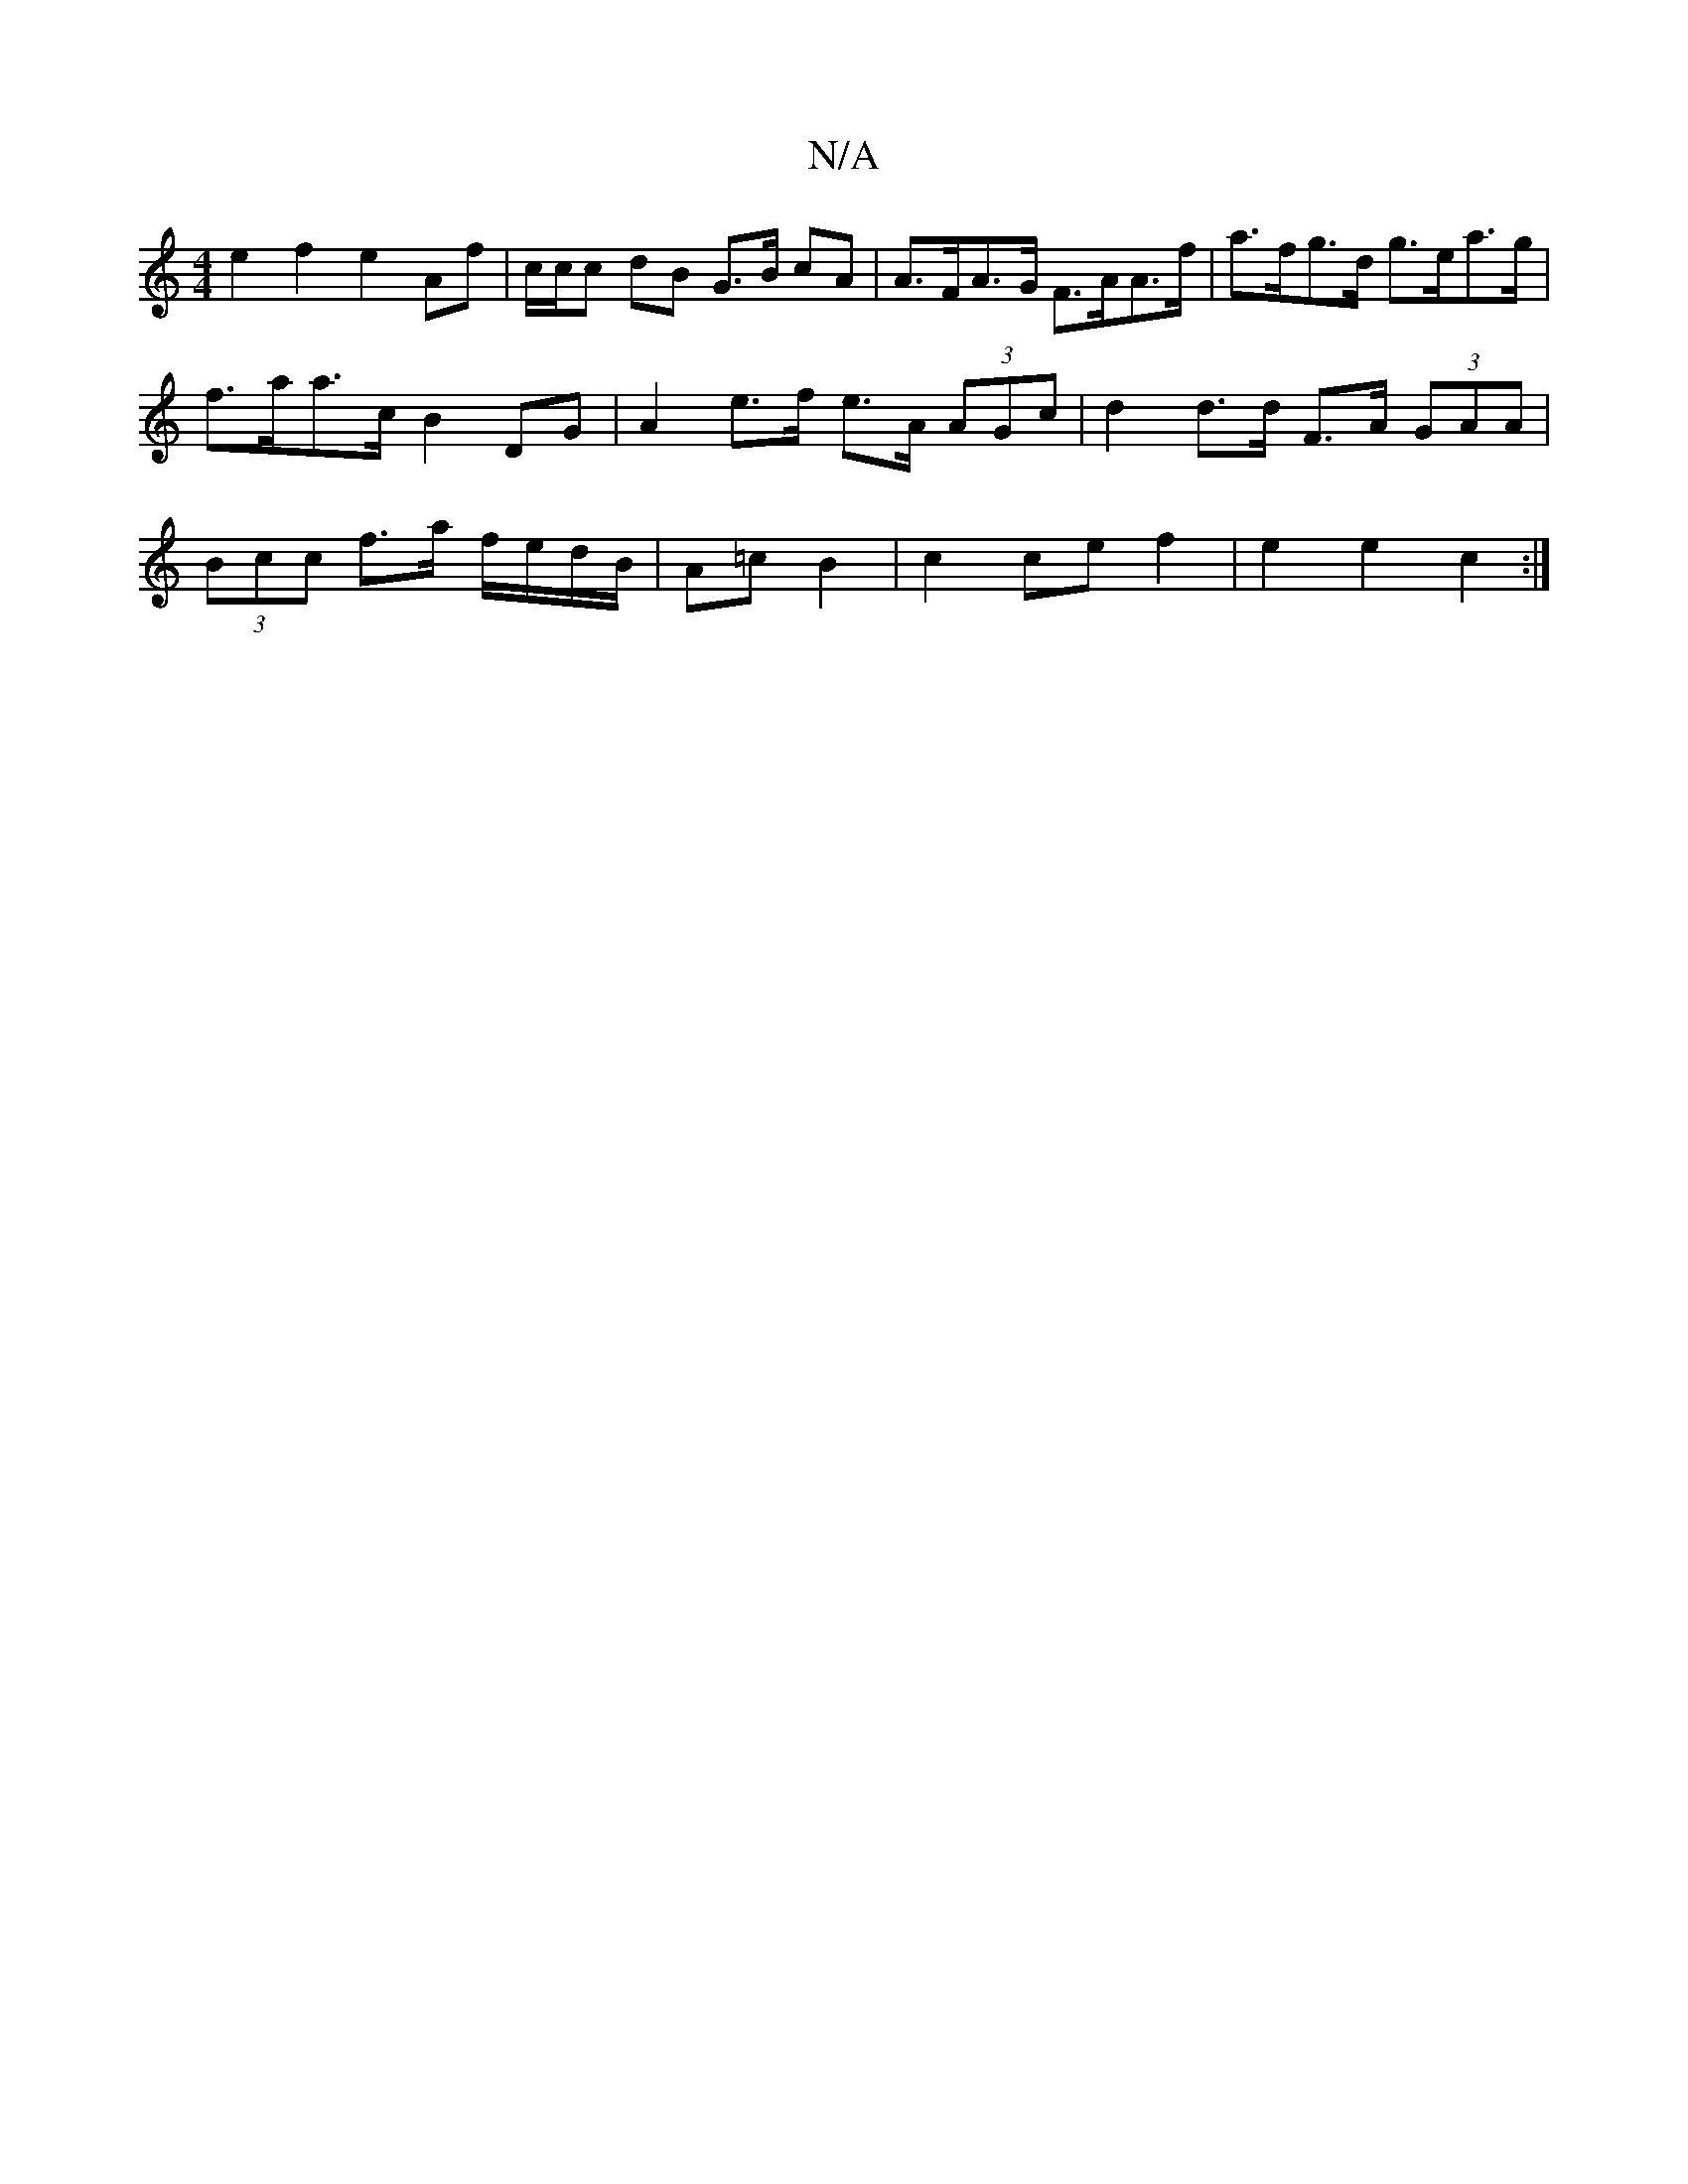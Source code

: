 X:1
T:N/A
M:4/4
R:N/A
K:Cmajor
e2f2 e2 Af | c/c/c dB G>B cA | A>FA>G F>AA>f | a>fg>d g>ea>g | f>aa>c B2 DG | A2 e>f e>A (3AGc | d2 d>d F>A (3GAA | (3Bcc f>a f/e/d/B/ | A=c B2|c2 ce f2 | e2 e2 c2 :|

|:TG/c/d/c/ B/A/G/A/ | G2 FA Bc 